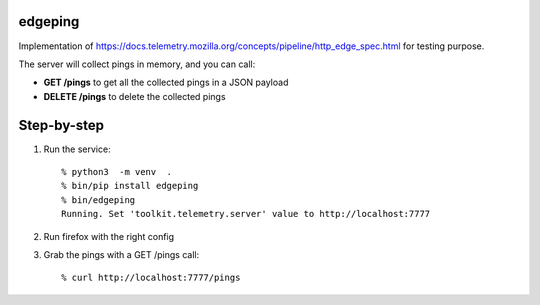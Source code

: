 edgeping
========

Implementation of https://docs.telemetry.mozilla.org/concepts/pipeline/http_edge_spec.html
for testing purpose.

The server will collect pings in memory, and you can call:

- **GET /pings** to get all the collected pings in a JSON payload
- **DELETE /pings** to delete the collected pings

Step-by-step
============

1. Run the service::

    % python3  -m venv  .
    % bin/pip install edgeping
    % bin/edgeping
    Running. Set 'toolkit.telemetry.server' value to http://localhost:7777

2. Run firefox with the right config

3. Grab the pings  with a  GET  /pings call::

    % curl http://localhost:7777/pings

